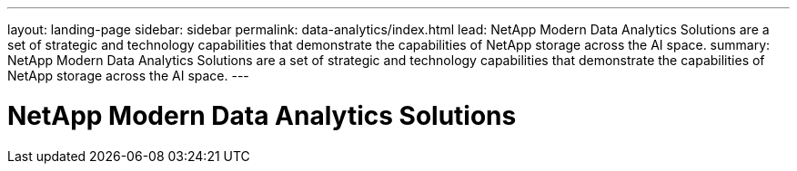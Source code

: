 ---
layout: landing-page
sidebar: sidebar
permalink: data-analytics/index.html
lead: NetApp Modern Data Analytics Solutions are a set of strategic and technology capabilities that demonstrate the capabilities of NetApp storage across the AI space.
summary:  NetApp Modern Data Analytics Solutions are a set of strategic and technology capabilities that demonstrate the capabilities of NetApp storage across the AI space.
---

= NetApp Modern Data Analytics Solutions
:hardbreaks:
:nofooter:
:icons: font
:linkattrs:
:imagesdir: ./media/
